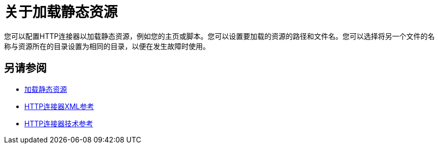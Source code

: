 = 关于加载静态资源
:keywords: connectors, http, https

您可以配置HTTP连接器以加载静态资源，例如您的主页或脚本。您可以设置要加载的资源的路径和文件名。您可以选择将另一个文件的名称与资源所在的目录设置为相同的目录，以便在发生故障时使用。

== 另请参阅

*  link:/connectors/http-load-static-res-task[加载静态资源]
*  link:/connectors/http-connector-xml-reference[HTTP连接器XML参考]
*  link:/connectors/http-documentation[HTTP连接器技术参考]
